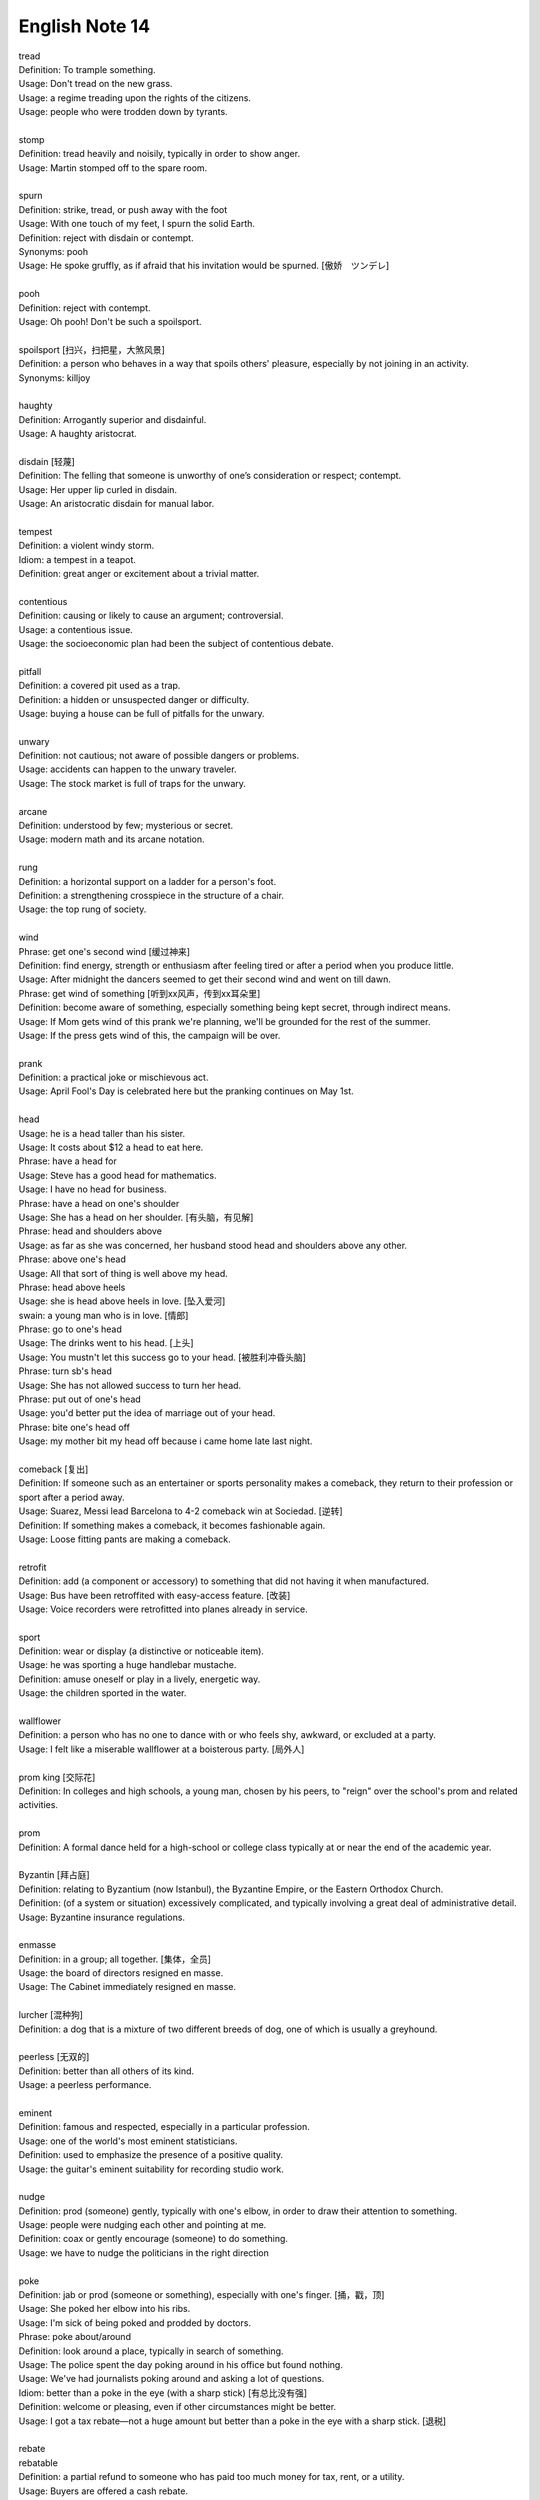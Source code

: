 ***************
English Note 14
***************

| tread
| Definition: To trample something.
| Usage: Don't tread on the new grass.
| Usage: a regime treading upon the rights of the citizens.
| Usage: people who were trodden down by tyrants.
|
| stomp
| Definition: tread heavily and noisily, typically in order to show anger.
| Usage: Martin stomped off to the spare room.
|
| spurn
| Definition: strike, tread, or push away with the foot
| Usage: With one touch of my feet, I spurn the solid Earth.
| Definition: reject with disdain or contempt.
| Synonyms: pooh
| Usage: He spoke gruffly, as if afraid that his invitation would be spurned. [傲娇　ツンデレ]
|
| pooh
| Definition: reject with contempt.
| Usage: Oh pooh! Don't be such a spoilsport.
|
| spoilsport [扫兴，扫把星，大煞风景]
| Definition: a person who behaves in a way that spoils others' pleasure, especially by not joining in an activity.
| Synonyms: killjoy
|
| haughty
| Definition: Arrogantly superior and disdainful.
| Usage: A haughty aristocrat.
|
| disdain [轻蔑]
| Definition: The felling that someone is unworthy of one’s consideration or respect; contempt.
| Usage: Her upper lip curled in disdain.
| Usage: An aristocratic disdain for manual labor.
|
| tempest
| Definition: a violent windy storm.
| Idiom: a tempest in a teapot.
| Definition: great anger or excitement about a trivial matter.
|
| contentious
| Definition: causing or likely to cause an argument; controversial.
| Usage: a contentious issue.
| Usage: the socioeconomic plan had been the subject of contentious debate.
|
| pitfall
| Definition: a covered pit used as a trap.
| Definition: a hidden or unsuspected danger or difficulty.
| Usage: buying a house can be full of pitfalls for the unwary.
|
| unwary
| Definition: not cautious; not aware of possible dangers or problems.
| Usage: accidents can happen to the unwary traveler.
| Usage: The stock market is full of traps for the unwary.
|
| arcane
| Definition: understood by few; mysterious or secret.
| Usage: modern math and its arcane notation.
|
| rung
| Definition: a horizontal support on a ladder for a person's foot.
| Definition: a strengthening crosspiece in the structure of a chair.
| Usage:  the top rung of society.
|
| wind
| Phrase: get one's second wind [缓过神来]
| Definition: find energy, strength or enthusiasm after feeling tired or after a period when you produce little.
| Usage: After midnight the dancers seemed to get their second wind and went on till dawn.
| Phrase: get wind of something [听到xx风声，传到xx耳朵里]
| Definition: become aware of something, especially something being kept secret, through indirect means.
| Usage: If Mom gets wind of this prank we're planning, we'll be grounded for the rest of the summer.
| Usage: If the press gets wind of this, the campaign will be over.
|
| prank
| Definition: a practical joke or mischievous act.
| Usage: April Fool's Day is celebrated here but the pranking continues on May 1st.
|
| head
| Usage: he is a head taller than his sister.
| Usage: It costs about $12 a head to eat here.
| Phrase: have a head for
| Usage: Steve has a good head for mathematics.
| Usage: I have no head for business.
| Phrase: have a head on one's shoulder
| Usage: She has a head on her shoulder. [有头脑，有见解]
| Phrase: head and shoulders above
| Usage: as far as she was concerned, her husband stood head and shoulders above any other.
| Phrase: above one's head
| Usage: All that sort of thing is well above my head.
| Phrase: head above heels
| Usage: she is head above heels in love. [坠入爱河]
| swain: a young man who is in love. [情郎]
| Phrase: go to one's head
| Usage: The drinks went to his head. [上头]
| Usage: You mustn't let this success go to your head. [被胜利冲昏头脑]
| Phrase: turn sb's head
| Usage: She has not allowed success to turn her head.
| Phrase: put out of one's head
| Usage: you'd better put the idea of marriage out of your head.
| Phrase: bite one's head off
| Usage: my mother bit my head off because i came home late last night.
|
| comeback [复出]
| Definition: If someone such as an entertainer or sports personality makes a comeback, they return to their profession or sport after a period away.
| Usage: Suarez, Messi lead Barcelona to 4-2 comeback win at Sociedad. [逆转]
| Definition: If something makes a comeback, it becomes fashionable again.
| Usage: Loose fitting pants are making a comeback.
|
| retrofit
| Definition: add (a component or accessory) to something that did not having it when manufactured.
| Usage: Bus have been retroffited with easy-access feature. [改装]
| Usage:  Voice recorders were retrofitted into planes already in service.
|
| sport
| Definition: wear or display (a distinctive or noticeable item).
| Usage: he was sporting a huge handlebar mustache.
| Definition: amuse oneself or play in a lively, energetic way.
| Usage: the children sported in the water.
|
| wallflower
| Definition: a person who has no one to dance with or who feels shy, awkward, or excluded at a party.
| Usage: I felt like a miserable wallflower at a boisterous party. [局外人]
|
| prom king [交际花]
| Definition: In colleges and high schools, a young man, chosen by his peers, to "reign" over the school's prom and related activities.
|
| prom
| Definition: A formal dance held for a high-school or college class typically at or near the end of the academic year.
|
| Byzantin [拜占庭]
| Definition: relating to Byzantium (now Istanbul), the Byzantine Empire, or the Eastern Orthodox Church.
| Definition: (of a system or situation) excessively complicated, and typically involving a great deal of administrative detail.
| Usage: Byzantine insurance regulations.
|
| enmasse
| Definition: in a group; all together. [集体，全员]
| Usage: the board of directors resigned en masse.
| Usage: The Cabinet immediately resigned en masse.
|
| lurcher [混种狗]
| Definition: a dog that is a mixture of two different breeds of dog, one of which is usually a greyhound.
|
| peerless [无双的]
| Definition: better than all others of its kind.
| Usage: a peerless performance.
|
| eminent
| Definition: famous and respected, especially in a particular profession.
| Usage:  one of the world's most eminent statisticians.
| Definition: used to emphasize the presence of a positive quality.
| Usage: the guitar's eminent suitability for recording studio work.
|
| nudge
| Definition: prod (someone) gently, typically with one's elbow, in order to draw their attention to something.
| Usage: people were nudging each other and pointing at me.
| Definition: coax or gently encourage (someone) to do something.
| Usage: we have to nudge the politicians in the right direction
|
| poke
| Definition: jab or prod (someone or something), especially with one's finger. [捅，戳，顶]
| Usage: She poked her elbow into his ribs.
| Usage: I'm sick of being poked and prodded by doctors.
| Phrase: poke about/around
| Definition: look around a place, typically in search of something.
| Usage: The police spent the day poking around in his office but found nothing.
| Usage: We've had journalists poking around and asking a lot of questions.
| Idiom: better than a poke in the eye (with a sharp stick) [有总比没有强]
| Definition: welcome or pleasing, even if other circumstances might be better.
| Usage: I got a tax rebate—not a huge amount but better than a poke in the eye with a sharp stick. [退税]
|
| rebate
| rebatable
| Definition: a partial refund to someone who has paid too much money for tax, rent, or a utility.
| Usage: Buyers are offered a cash rebate.
|
| surcharge
| Definition: an extra payment of money in addition to the usual payment for something.
| Usage: Fuel oil surcharge. [燃油附加税]
| Usage: The government introduced a 15% surcharge on imports.
|
| invoice  [发票]
| coupon [优惠券]
| Definition: a small printed piece of paper that entitles the holer to a discount or that may be exchanged for goods or services.
| Synonyms: voucher
|
| voucher [代金券]
| Definition: a voucher is a piece of paper that can be used instead of money to pay for something.
| Usage: The winner will each receive a voucher for a pair of cinema tickets.
|
| stub
| Definition: The stub of a cigrette or a pencil is the last short piece of it, which remains when the rest has been used. [烟蒂，铅笔头]
| Usage: He pulled the stub of a pencil from behind his ear.
| Usage: an ashtray of cigarette stubs.
| Definition: A cheque stub is the small part that you keep as a record of what you have paid. [凭据]
| Definition: A ticket stub is the part that you keep when you go in to watch a performance. [票据]
| Usage: Fans who still have their original ticket stubs should contact Sheffield Arena by July 3.
| Definition: If you stub your toe, you hurt it by accidentally kicking something.
| Usage: I stubbed my toes against a table leg.
| Phrase: stub out [在烟灰缸上摁灭香烟的动作]
| Usage: He stubbed out the cigarette and got up to leave.
| Usage: I'm so sorry, I didn't realize the smoke was bothering you. Let me stub this out.
|
| discount
| Definition: regard (a possibility, fact, or person) as being unworthy of consideration because it lacks credibility.
| Usage: I'd heard rumors, but discounted them.
| Phrase: at a discount
| Antonyms: at a premium
| Definition: below the nominal or usual price
| Usage: a plan that allows tenants to buy their homes at a discount.
| Usage: books with pristine dust jackets are less common and sell at a premium.
| Usage: space was at a premium. [scarce and in demand,  稀缺]
|
| undersell
| Definition: sell something at a lower price than (a competitor).
| Usage: we can equal or undersell mail order.
| Definition: promote or rate (something) insufficiently; undervalue.
| Usage: don't undersell yourself. [妄自菲薄]
|
| faction
| Definition: a state of conflict within an organization; dissension.
| Definition: a small, organized, dissenting group within a larger one, especially in politics.
| Usage: the left-wing faction of the party.
| Usage: A peace agreement will be signed by the leaders of the country’s warring factions.
|
| leverage
| Definition: the act of using a lever to open or lift sth. [杠杆原理]
| Definition: the power to influence a person or situation to achieve a particular outcome.
| Usage: the right wing had lost much of its political leverage in the Assembly.
| Definition: the ratio of a company's loan capital (debt) to the value of its common stock (equity).
|
| make out like a bandit
| Definition: profit greatly from an activity.
|
| metamorphosis [变态发育，蜕变]
| Definition: (in an insect or amphibian) the process of transformation from an immature form to an adult form in two or more distinct stages.
| Usage: the metamorphosis of a caterpillar into a butterfly
| Usage: She had undergone an amazing metamorphosis from awkward schoolgirl to beautiful woman.
|
| incantation
| incantatory
| Definition: a series of words said as a magic spell or charm.
| Usage: an incantation to raise the dead.
| Usage: there was no magic in such incantation.
|
| cross one's fingers (or keep one's fingers crossed)
| Definition: put one finger across another as a sign of hoping for good luck.
| Definition: hope that someone or something will be successful.
| Usage: In general this worked, but one still had to cross one's fingers and murmur an incantation when porting cfront to each new platform.
|
| cross my heart (and hope to die) [我发誓(否则不得好死)]
| Definition: used to emphasize that you are telling the truth or will do what you promise
| Usage: I saw him do it—cross my heart.
|
| cross one's mind
| Definition: (of a thought) occur to one, especially transiently.
| Usage: it never crossed my mind to leave the tent and live in a house.
|
| have a (heavy) cross to bear
| Definition: to have a difficult problem that makes you worried or unhappy but that you have to deal with
| Usage: We all have our crosses to bear. [家家有本难念的经]
|
| munch
| Definition: eat (something) with a continuous and often audible action of the jaws.
| Usage: I munched my way through a huge bowl of cereal.
| Usage: popcorn to munch on while watching the movie. [爆米花]
|
| whereas [然而，鉴于]
| Definition: in contrast or comparison with the fact that.
| Usage: you treat the matter lightly, whereas I myself was never more serious.
| Definition: (in law) used at the beginning of a sentence in an official document to mean 'because of the fact that...'.
|
| albeit
| Synonyms: although
| Usage: He finally agreed, albeit rather reluctantly, to help us.
|
| ditto
| Definition: used in accounts and lists to indicate that an item is repeated (often indicated by a ditto mark under the word or figure to be repeated).
| Usage: The waiters were rude and unhelpful, the manager dittoed.
|
| hitherto
| Definition: untill now.
| Usage: There is a need to replace what has hitherto been a haphazard method of payment.
|
| whatsoever
| Definition: (with negative) at all (used for emphasis)
| Usage: I have no doubt whatsoever.
|
| cusp
| Definition: a pointed end where two curves meet
| Usage: the cusp of a leaf
| Definition: the time when one sign of the zodiac ends and the next begins
| Usage: I was born on the cusp between Virgo and Libra.
| Definition: He was on the cusp between small acting roles and moderate fame. [小荷初露尖尖角，初见端倪]
|
| factor in/out
| Definition: include (or exclude) something as a relevant element when making a calculation or decision.
| Usage: Remember to factor in staffing costs when you are planning the project.
|
| froth
| Definition: rise or overflow in a soft, light mass.
| Definition: She wore an ivory silk blouse, frothing at nect and cuffs.
| Definition: form or contain a rising or overflowing mass of small bubbles; foam [啤酒沫]
| Usage: He took a quick quick sip of beer as it frothed out of the can.
|
| ravage
| Definition: casue severe and extensive damage to.
| Usage: Fears that a war could ravage their country. [蹂躏，摧残]
| Definition: the severely damaging or destructive effects of something.
| Usage: His face had withstood the ravages of time.
|
| blatant
| Definition: (of bad behavior) done openly and unashamedly
| Usage: He just blatantly lied about it. [睁眼说瞎话]
|
| reserve
| Definition: In sports, a reserve is someone who is available to play as part of a team if one of the members is ill or cannot play.
| Synonyms: substitude [替补]
| Usage: He ended up as a reserve, but still qualified for a team gold medal.
| Definition: If someone shows reserve, they keep their feeling hidden.
| Usage: I do hope you’ll overcome your reserve and let me know. [矜持]
| Definition: If you have something in reserve, you have it available for use when it is needed.
| Usage: He poked around the top of his cupboard for the bottle of whisky that he kept in reserve.
| [我有斗酒，藏之久矣，以待子不时之需]
| Definition: refrain from delivering (a judgment or decision) immediately or without due consideration or evidence.
| Usage: I'll reserve my views on his ability until he's played again. [对 xx 持保留意见]
| Definition: If you reserver the charges you make a phone call, the person you are phoning pay the cost.
|
| up one’s sleeve
| Definition: (of a strategy, idea, or resource) kept secret and in reserve for use when needed.
| Usage: He was new to the game but had a few tricks up his sleeve.
|
| hand
| Phrase: in hand
| Definition: ready for use if required; in reserve.
| Usage: he had $1,000 of borrowed cash in hand.
| Definition: receiving or requiring immediate attention.
| Usage: he threw himself into the work in hand.
| Definition: in progress.
| Usage: negotiations are now well in hand.
| Definition: under one's control.
| Usage: the police had the situation well in hand.
| Definition: in safe hands [藏之名山，传之其人]
| Usage: protected by someone trustworthy from harm or damage.
| Usage: the future of the cathedral is in safe hands.
| Phrase: keep one's hand in
| Usage: become (or remain) practiced in something. [宝刀未老]
| Phrase: out of hand
| Definition: not under control
| Definition: without taking time to think.
| Usage: She's so stubborn that she just rejected my suggestion out of hand.
| Phrase: throw up one's hand
| Definition: raise both hands in the air as an indication of one's exasperation.
|
| knee-jerk [不假思索，下意识]
| Definition: (of a response) automatic and unthinking.
| Usage: It was a knee-jerk action on her part.
|
| throwaway
| Definition: (of a remark) you say quickly without careful thought, sometimes in order to be funny.
| Usage: She was very upset at what to him was just a throwaway remark. [开玩笑的，随口说的]
| Definition: (of goods, etc.) produced cheaply and intended to be thrown away after use. [一次性的]
|
| exasperation
| Definition: a feeling of intense irritation or annoyance.
| Usage: she rolled her eyes in exasperation.
|
| outset
| Definition: the start or beginning of something.
| Usage: Decide at the outset what kind of learning programme you want to follow.
|
| come into play
| Definition: To become a factor in a particular situation; begin to operate or be active; have an effect or influence.
| Usage: It’s time for the first part of our plan to come into play.
| Usage: A lot of different factors came into play in making this decision.
| Usage: Once personal insults come into play, it's very hard to resolve a situation calmly.

.. figure:: images/Winnie-the-Pooh.jpg

    Winnie the Pooh [小熊维尼]

.. image:: images/hunters.jpg
.. image:: images/isis_temple_grand_canyon.jpg
.. image:: images/hongkong_zhuhai_macau_bridge.jpg
.. image:: images/Vasco_da_Gama_Bridge.jpg
.. image:: images/city_panorama.jpg

.. image:: images/dubi_miracle_garden.jpg
.. image:: images/paepalanthus_flower_at_sunset.jpg
.. image:: images/ice_cave_at_sunset.jpg
.. image:: images/st.maria.waterfall.jpg
.. image:: images/new_york_sun-sation.jpg
.. image:: images/big_bend_national_park.jpg
